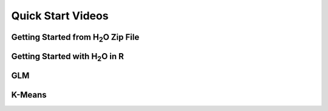 
Quick Start Videos
==================

Getting Started from H\ :sub:`2`\ O Zip File
--------------------------------------------

.. raw:: html
	 
	<object width="425" height="344"><param name="movie" value="http://www.youtube.com/v/ZpTydwTWocQ&hl=en&fs=1"></param><param name="allowFullScreen" value="true"></param><embed src="http://www.youtube.com/v/ZpTydwTWocQ&hl=en&fs=1" type="application/x-shockwave-flash" allowfullscreen="true" width="425" height="344"></embed></object>

Getting Started with H\ :sub:`2`\ O in R
------------------------------------------

.. raw:: html

 <object width="425" height="344"><param name="movie"
 value="http://www.youtube.com/v/deRpTB9k77k&hl=en&fs=1"></param><param
 name="allowFullScreen" value="true"></param><embed
 src="http://www.youtube.com/v/deRpTB9k77k&hl=en&fs=1"
 type="application/x-shockwave-flash" allowfullscreen="true"
 width="425" height="344"></embed></object>



GLM
---
.. raw:: html
   
  <object width="425" height="344"><param name="movie" value="http://www.youtube.com/v/iRqQVA33l0g&hl=en&fs=1"></param><param name="allowFullScreen" value="true"></param><embed src="http://www.youtube.com/v/iRqQVA33l0g&hl=en&fs=1" type="application/x-shockwave-flash" allowfullscreen="true" width="425" height="344"></embed></object>



K-Means
-------

.. raw:: html
   
  <object width="420" height="315"><param name="movie" value="http://www.youtube.com/v/KVeKfoMRMyQ?version=3&amp;hl=en_US"></param><param name="allowFullScreen" value="true"></param><param name="allowscriptaccess" value="always"></param><embed src="http://www.youtube.com/v/KVeKfoMRMyQ?version=3&amp;hl=en_US" type="application/x-shockwave-flash" width="420" height="315" allowscriptaccess="always" allowfullscreen="true"></embed></object>
